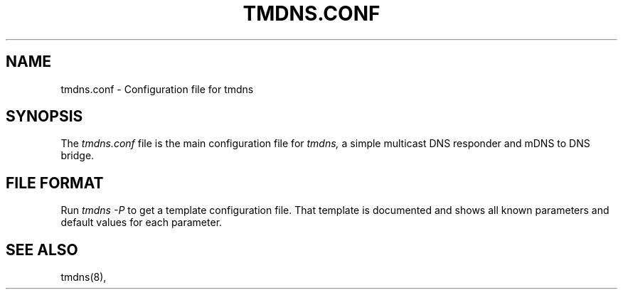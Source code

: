 .\" $Id: tmdns.conf.5,v 1.2 2004/02/08 23:30:59 andi Exp $
.TH TMDNS.CONF 5 "$Date: 2004/02/08 23:30:59 $" "" ""
.SH NAME
tmdns.conf \- Configuration file for tmdns
.SH SYNOPSIS
The 
.I tmdns.conf
file is the main configuration file for
.I tmdns,
a simple multicast DNS responder and mDNS to DNS bridge.
.SH FILE FORMAT
Run
.I tmdns \-P
to get a template configuration file. 
That template is documented and shows all known parameters and
default values for each parameter.
.SH "SEE ALSO"
tmdns(8),
